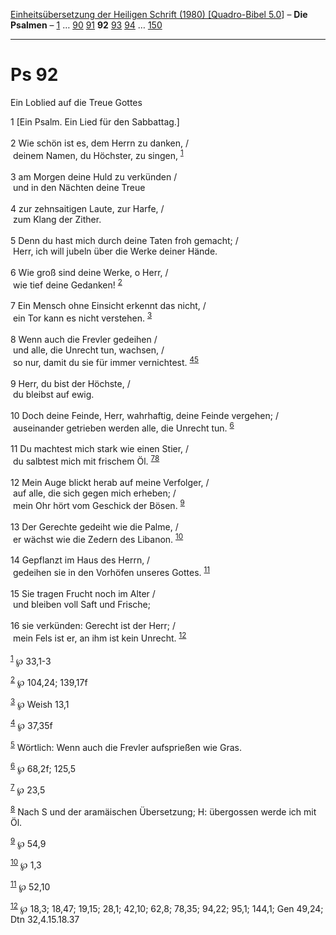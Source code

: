 :PROPERTIES:
:ID:       2dcbbad3-66e4-4296-84dc-efe38786c4ec
:END:
<<navbar>>
[[../index.html][Einheitsübersetzung der Heiligen Schrift (1980)
[Quadro-Bibel 5.0]]] -- *Die Psalmen* -- [[file:Ps_1.html][1]] ...
[[file:Ps_90.html][90]] [[file:Ps_91.html][91]] *92*
[[file:Ps_93.html][93]] [[file:Ps_94.html][94]] ...
[[file:Ps_150.html][150]]

--------------

* Ps 92
  :PROPERTIES:
  :CUSTOM_ID: ps-92
  :END:

<<verses>>

<<v1>>
**** Ein Loblied auf die Treue Gottes
     :PROPERTIES:
     :CUSTOM_ID: ein-loblied-auf-die-treue-gottes
     :END:
1 [Ein Psalm. Ein Lied für den Sabbattag.]\\
\\

<<v2>>
2 Wie schön ist es, dem Herrn zu danken, /\\
 deinem Namen, du Höchster, zu singen, ^{[[#fn1][1]]}\\
\\

<<v3>>
3 am Morgen deine Huld zu verkünden /\\
 und in den Nächten deine Treue\\
\\

<<v4>>
4 zur zehnsaitigen Laute, zur Harfe, /\\
 zum Klang der Zither.\\
\\

<<v5>>
5 Denn du hast mich durch deine Taten froh gemacht; /\\
 Herr, ich will jubeln über die Werke deiner Hände.\\
\\

<<v6>>
6 Wie groß sind deine Werke, o Herr, /\\
 wie tief deine Gedanken! ^{[[#fn2][2]]}\\
\\

<<v7>>
7 Ein Mensch ohne Einsicht erkennt das nicht, /\\
 ein Tor kann es nicht verstehen. ^{[[#fn3][3]]}\\
\\

<<v8>>
8 Wenn auch die Frevler gedeihen /\\
 und alle, die Unrecht tun, wachsen, /\\
 so nur, damit du sie für immer vernichtest. ^{[[#fn4][4]][[#fn5][5]]}\\
\\

<<v9>>
9 Herr, du bist der Höchste, /\\
 du bleibst auf ewig.\\
\\

<<v10>>
10 Doch deine Feinde, Herr, wahrhaftig, deine Feinde vergehen; /\\
 auseinander getrieben werden alle, die Unrecht tun. ^{[[#fn6][6]]}\\
\\

<<v11>>
11 Du machtest mich stark wie einen Stier, /\\
 du salbtest mich mit frischem Öl. ^{[[#fn7][7]][[#fn8][8]]}\\
\\

<<v12>>
12 Mein Auge blickt herab auf meine Verfolger, /\\
 auf alle, die sich gegen mich erheben; /\\
 mein Ohr hört vom Geschick der Bösen. ^{[[#fn9][9]]}\\
\\

<<v13>>
13 Der Gerechte gedeiht wie die Palme, /\\
 er wächst wie die Zedern des Libanon. ^{[[#fn10][10]]}\\
\\

<<v14>>
14 Gepflanzt im Haus des Herrn, /\\
 gedeihen sie in den Vorhöfen unseres Gottes. ^{[[#fn11][11]]}\\
\\

<<v15>>
15 Sie tragen Frucht noch im Alter /\\
 und bleiben voll Saft und Frische;\\
\\

<<v16>>
16 sie verkünden: Gerecht ist der Herr; /\\
 mein Fels ist er, an ihm ist kein Unrecht. ^{[[#fn12][12]]}\\
\\

^{[[#fnm1][1]]} ℘ 33,1-3

^{[[#fnm2][2]]} ℘ 104,24; 139,17f

^{[[#fnm3][3]]} ℘ Weish 13,1

^{[[#fnm4][4]]} ℘ 37,35f

^{[[#fnm5][5]]} Wörtlich: Wenn auch die Frevler aufsprießen wie Gras.

^{[[#fnm6][6]]} ℘ 68,2f; 125,5

^{[[#fnm7][7]]} ℘ 23,5

^{[[#fnm8][8]]} Nach S und der aramäischen Übersetzung; H: übergossen
werde ich mit Öl.

^{[[#fnm9][9]]} ℘ 54,9

^{[[#fnm10][10]]} ℘ 1,3

^{[[#fnm11][11]]} ℘ 52,10

^{[[#fnm12][12]]} ℘ 18,3; 18,47; 19,15; 28,1; 42,10; 62,8; 78,35; 94,22;
95,1; 144,1; Gen 49,24; Dtn 32,4.15.18.37
